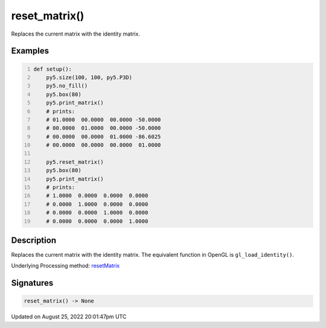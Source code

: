 reset_matrix()
==============

Replaces the current matrix with the identity matrix.

Examples
--------

.. raw:: html

    <div class="example-table">

.. raw:: html

    <div class="example-row"><div class="example-cell-image">

.. raw:: html

    </div><div class="example-cell-code">

.. code:: python
    :number-lines:

    def setup():
        py5.size(100, 100, py5.P3D)
        py5.no_fill()
        py5.box(80)
        py5.print_matrix()
        # prints:
        # 01.0000  00.0000  00.0000 -50.0000
        # 00.0000  01.0000  00.0000 -50.0000
        # 00.0000  00.0000  01.0000 -86.6025
        # 00.0000  00.0000  00.0000  01.0000

        py5.reset_matrix()
        py5.box(80)
        py5.print_matrix()
        # prints:
        # 1.0000  0.0000  0.0000  0.0000
        # 0.0000  1.0000  0.0000  0.0000
        # 0.0000  0.0000  1.0000  0.0000
        # 0.0000  0.0000  0.0000  1.0000

.. raw:: html

    </div></div>

.. raw:: html

    </div>

Description
-----------

Replaces the current matrix with the identity matrix. The equivalent function in OpenGL is ``gl_load_identity()``.

Underlying Processing method: `resetMatrix <https://processing.org/reference/resetMatrix_.html>`_

Signatures
------

.. code:: python

    reset_matrix() -> None
Updated on August 25, 2022 20:01:47pm UTC

